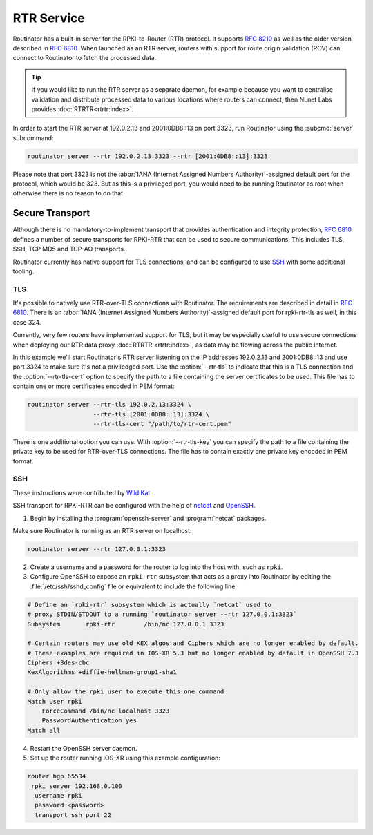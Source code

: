 RTR Service
===========

Routinator has a built-in server for the RPKI-to-Router (RTR) protocol. It
supports :RFC:`8210` as well as the older version described in :RFC:`6810`.
When launched as an RTR server, routers with support for route origin
validation (ROV) can connect to Routinator to fetch the processed data. 

.. Tip:: If you would like to run the RTR server as a separate daemon, for
         example because you want to centralise validation and distribute
         processed data to various locations where routers can connect, then
         NLnet Labs provides :doc:`RTRTR<rtrtr:index>`.

In order to start the RTR server at 192.0.2.13 and 2001:0DB8::13 on port
3323, run Routinator using the :subcmd:`server` subcommand:

.. code-block:: text

   routinator server --rtr 192.0.2.13:3323 --rtr [2001:0DB8::13]:3323

Please note that port 3323 is not the :abbr:`IANA (Internet Assigned Numbers
Authority)`-assigned default port for the protocol, which would be 323. But
as this is a privileged port, you would need to be running Routinator as root
when otherwise there is no reason to do that. 

Secure Transport
----------------

.. versionadded:: 0.11.0
   RTR-over-TLS connections 

Although there is no mandatory-to-implement transport that provides
authentication and integrity protection, :rfc:`6810#section-7` defines a
number of secure transports for RPKI-RTR that can be used to secure
communications. This includes TLS, SSH, TCP MD5 and TCP-AO transports. 

Routinator currently has native support for TLS connections, and can be
configured to use `SSH`_ with some additional tooling.

TLS
"""

It's possible to natively use RTR-over-TLS connections with Routinator. The
requirements are described in detail in :rfc:`6810#section-7.2`. There is an
:abbr:`IANA (Internet Assigned Numbers Authority)`-assigned default port for
rpki-rtr-tls as well, in this case 324.

Currently, very few routers have implemented support for TLS, but it may be
especially useful to use secure connections when deploying our RTR data proxy
:doc:`RTRTR <rtrtr:index>`, as data may be flowing across the public
Internet.

In this example we'll start Routinator's RTR server listening on the IP
addresses 192.0.2.13 and 2001:0DB8::13 and use port 3324 to make sure it's
not a priviledged port. Use the :option:`--rtr-tls` to indicate that this is
a TLS connection and the :option:`--rtr-tls-cert` option to specify the path
to a file containing the server certificates to be used. This file has to
contain one or more certificates encoded in PEM format:

.. code-block:: text

   routinator server --rtr-tls 192.0.2.13:3324 \
                     --rtr-tls [2001:0DB8::13]:3324 \
                     --rtr-tls-cert "/path/to/rtr-cert.pem"

There is one additional option you can use. With :option:`--rtr-tls-key`
you can specify the path to a file containing the private key to be used for
RTR-over-TLS connections. The file has to contain exactly one private key
encoded in PEM format. 

SSH
"""

These instructions were contributed by `Wild Kat <https://github.com/wk>`_.

SSH transport for RPKI-RTR can be configured with the help of `netcat
<http://netcat.sourceforge.net/>`_ and `OpenSSH <https://www.openssh.com/>`_.

1. Begin by installing the :program:`openssh-server` and :program:`netcat` packages.

Make sure Routinator is running as an RTR server on localhost:

.. code-block:: text

   routinator server --rtr 127.0.0.1:3323

2. Create a username and a password for the router to log into the host with, such as ``rpki``.

3. Configure OpenSSH to expose an ``rpki-rtr`` subsystem that acts as a proxy into Routinator by editing the :file:`/etc/ssh/sshd_config` file or equivalent to include the following line:

.. code-block:: bash

   # Define an `rpki-rtr` subsystem which is actually `netcat` used to
   # proxy STDIN/STDOUT to a running `routinator server --rtr 127.0.0.1:3323`
   Subsystem       rpki-rtr        /bin/nc 127.0.0.1 3323

   # Certain routers may use old KEX algos and Ciphers which are no longer enabled by default.
   # These examples are required in IOS-XR 5.3 but no longer enabled by default in OpenSSH 7.3
   Ciphers +3des-cbc
   KexAlgorithms +diffie-hellman-group1-sha1
   
   # Only allow the rpki user to execute this one command
   Match User rpki
       ForceCommand /bin/nc localhost 3323
       PasswordAuthentication yes
   Match all

4. Restart the OpenSSH server daemon.

5. Set up the router running IOS-XR using this example configuration:

.. code-block:: text

   router bgp 65534
    rpki server 192.168.0.100
     username rpki
     password <password>
     transport ssh port 22

